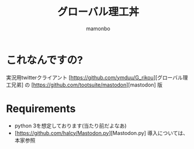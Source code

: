 #+TITLE: グローバル理工丼
#+AUTHOR: mamonbo

* これなんですの?
実況用twitterクライアント
[https://github.com/ymduu/G_rikou][グローバル理工兄弟]
の
[https://github.com/tootsuite/mastodon][mastodon]
版

* Requirements
+ python
  3を想定しております(当たり前だよなあ)
+ [https://github.com/halcy/Mastodon.py][Mastodon.py]
  導入については、本家参照
